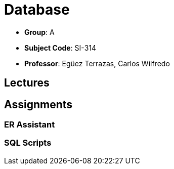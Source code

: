 # Database

- **Group**: A
- **Subject Code**: SI-314
- **Professor**: Egüez Terrazas, Carlos Wilfredo

## Lectures

## Assignments

### ER Assistant

### SQL Scripts


